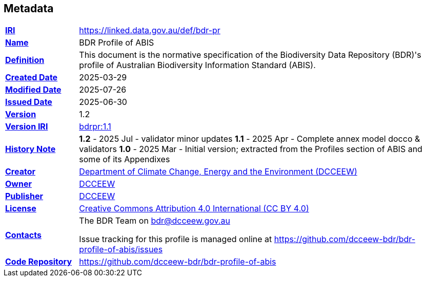 == Metadata

[frame=none, grid=none, cols="1,5"]
|===
|*<<IRI, IRI>>* | https://linked.data.gov.au/def/bdr-pr
|*https://schema.org/name[Name]* | BDR Profile of ABIS
|*https://www.w3.org/TR/skos-reference/#definition[Definition]* | This document is the normative specification of the Biodiversity Data Repository (BDR)'s profile of Australian Biodiversity Information Standard (ABIS).
|*https://schema.org/dateCreated[Created Date]* | 2025-03-29
|*https://schema.org/dateModified[Modified Date]* | 2025-07-26
|*https://schema.org/dateIssued[Issued Date]* | 2025-06-30
|*https://schema.org/version[Version]* | 1.2
|*https://www.w3.org/TR/2012/REC-owl2-syntax-20121211/#Ontology_IRI_and_Version_IRI[Version IRI]* | https://linked.data.gov.au/def/bdr-pr/1.0[bdrpr:1.1]
|https://www.w3.org/TR/skos-reference/#historyNote[*History Note*]|
*1.2* - 2025 Jul - validator minor updates
*1.1* - 2025 Apr - Complete annex model docco & validators
*1.0* - 2025 Mar - Initial version; extracted from the Profiles section of ABIS and some of its Appendixes
|*https://schema.org/creator[Creator]* | https://linked.data.gov.au/org/dcceew[Department of Climate Change, Energy and the Environment (DCCEEW)]
|*https://schema.org/owner[Owner]* | https://linked.data.gov.au/org/dcceew[DCCEEW]
|*https://schema.org/publisher[Publisher]* | https://linked.data.gov.au/org/dcceew[DCCEEW]
|*https://schema.org/license[License]* | https://creativecommons.org/licenses/by/4.0/[Creative Commons Attribution 4.0 International (CC BY 4.0)]
|*https://www.w3.org/TR/vocab-dcat/#Property:resource_contact_point[Contacts]* | The BDR Team on bdr@dcceew.gov.au +

Issue tracking for this profile is managed online at https://github.com/dcceew-bdr/bdr-profile-of-abis/issues
|*https://schema.org/codeRepository[Code Repository]* | https://github.com/dcceew-bdr/bdr-profile-of-abis
|===